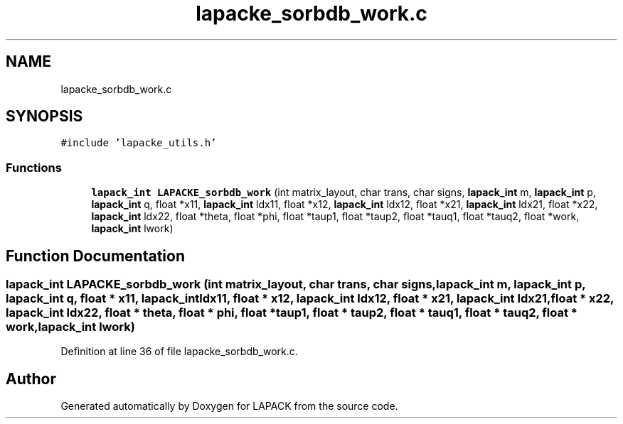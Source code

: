 .TH "lapacke_sorbdb_work.c" 3 "Tue Nov 14 2017" "Version 3.8.0" "LAPACK" \" -*- nroff -*-
.ad l
.nh
.SH NAME
lapacke_sorbdb_work.c
.SH SYNOPSIS
.br
.PP
\fC#include 'lapacke_utils\&.h'\fP
.br

.SS "Functions"

.in +1c
.ti -1c
.RI "\fBlapack_int\fP \fBLAPACKE_sorbdb_work\fP (int matrix_layout, char trans, char signs, \fBlapack_int\fP m, \fBlapack_int\fP p, \fBlapack_int\fP q, float *x11, \fBlapack_int\fP ldx11, float *x12, \fBlapack_int\fP ldx12, float *x21, \fBlapack_int\fP ldx21, float *x22, \fBlapack_int\fP ldx22, float *theta, float *phi, float *taup1, float *taup2, float *tauq1, float *tauq2, float *work, \fBlapack_int\fP lwork)"
.br
.in -1c
.SH "Function Documentation"
.PP 
.SS "\fBlapack_int\fP LAPACKE_sorbdb_work (int matrix_layout, char trans, char signs, \fBlapack_int\fP m, \fBlapack_int\fP p, \fBlapack_int\fP q, float * x11, \fBlapack_int\fP ldx11, float * x12, \fBlapack_int\fP ldx12, float * x21, \fBlapack_int\fP ldx21, float * x22, \fBlapack_int\fP ldx22, float * theta, float * phi, float * taup1, float * taup2, float * tauq1, float * tauq2, float * work, \fBlapack_int\fP lwork)"

.PP
Definition at line 36 of file lapacke_sorbdb_work\&.c\&.
.SH "Author"
.PP 
Generated automatically by Doxygen for LAPACK from the source code\&.
